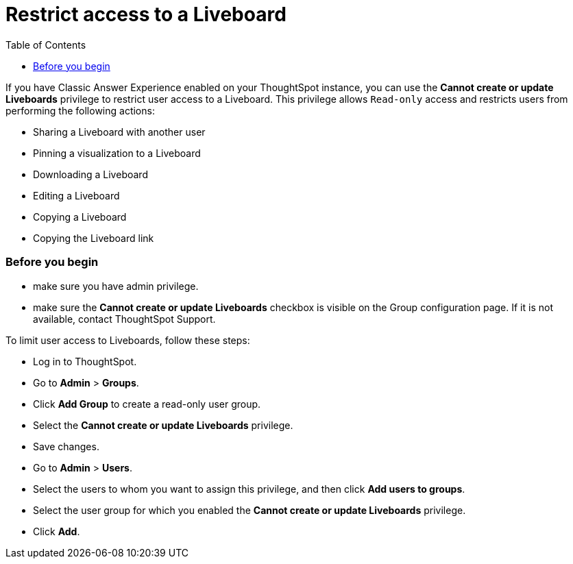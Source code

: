 = Restrict access to a Liveboard
:toc: true
:toclevels: 2

:page-title: User access to embedded objects
:page-pageid: Liveboard-access
:page-description: You can define user access to view or edit embedded Liveboards and related workflows.

If you have Classic Answer Experience enabled on your ThoughtSpot instance, you can use the *Cannot create or update Liveboards* privilege to restrict user access to a Liveboard. This privilege allows `Read-only` access and restricts users from performing the following actions:

* Sharing a Liveboard with another user
* Pinning a visualization to a Liveboard
* Downloading a Liveboard
* Editing a Liveboard
* Copying a Liveboard
* Copying the Liveboard link

=== Before you begin

* make sure you have admin privilege.
* make sure the *Cannot create or update Liveboards* checkbox is visible on the Group configuration page. If it is not available, contact ThoughtSpot Support.

To limit user access to Liveboards, follow these steps:

* Log in to ThoughtSpot. 
* Go to *Admin* > *Groups*.
* Click *Add Group* to create a read-only user group.
* Select the *Cannot create or update Liveboards* privilege.
* Save changes.
* Go to *Admin* > *Users*. 
* Select the users to whom you want to assign this privilege, and then click *Add users to groups*.
* Select the user group for which you enabled the *Cannot create or update Liveboards* privilege.
* Click *Add*.
